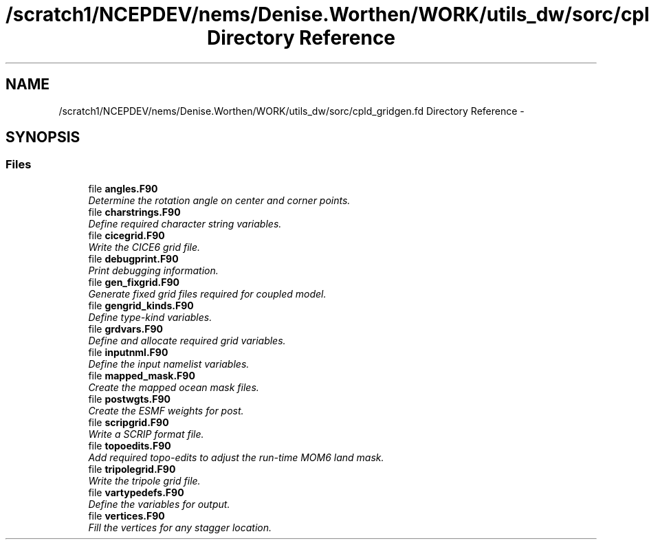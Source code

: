 .TH "/scratch1/NCEPDEV/nems/Denise.Worthen/WORK/utils_dw/sorc/cpld_gridgen.fd Directory Reference" 3 "Mon Mar 18 2024" "Version 1.13.0" "cpld_gridgen" \" -*- nroff -*-
.ad l
.nh
.SH NAME
/scratch1/NCEPDEV/nems/Denise.Worthen/WORK/utils_dw/sorc/cpld_gridgen.fd Directory Reference \- 
.SH SYNOPSIS
.br
.PP
.SS "Files"

.in +1c
.ti -1c
.RI "file \fBangles\&.F90\fP"
.br
.RI "\fIDetermine the rotation angle on center and corner points\&. \fP"
.ti -1c
.RI "file \fBcharstrings\&.F90\fP"
.br
.RI "\fIDefine required character string variables\&. \fP"
.ti -1c
.RI "file \fBcicegrid\&.F90\fP"
.br
.RI "\fIWrite the CICE6 grid file\&. \fP"
.ti -1c
.RI "file \fBdebugprint\&.F90\fP"
.br
.RI "\fIPrint debugging information\&. \fP"
.ti -1c
.RI "file \fBgen_fixgrid\&.F90\fP"
.br
.RI "\fIGenerate fixed grid files required for coupled model\&. \fP"
.ti -1c
.RI "file \fBgengrid_kinds\&.F90\fP"
.br
.RI "\fIDefine type-kind variables\&. \fP"
.ti -1c
.RI "file \fBgrdvars\&.F90\fP"
.br
.RI "\fIDefine and allocate required grid variables\&. \fP"
.ti -1c
.RI "file \fBinputnml\&.F90\fP"
.br
.RI "\fIDefine the input namelist variables\&. \fP"
.ti -1c
.RI "file \fBmapped_mask\&.F90\fP"
.br
.RI "\fICreate the mapped ocean mask files\&. \fP"
.ti -1c
.RI "file \fBpostwgts\&.F90\fP"
.br
.RI "\fICreate the ESMF weights for post\&. \fP"
.ti -1c
.RI "file \fBscripgrid\&.F90\fP"
.br
.RI "\fIWrite a SCRIP format file\&. \fP"
.ti -1c
.RI "file \fBtopoedits\&.F90\fP"
.br
.RI "\fIAdd required topo-edits to adjust the run-time MOM6 land mask\&. \fP"
.ti -1c
.RI "file \fBtripolegrid\&.F90\fP"
.br
.RI "\fIWrite the tripole grid file\&. \fP"
.ti -1c
.RI "file \fBvartypedefs\&.F90\fP"
.br
.RI "\fIDefine the variables for output\&. \fP"
.ti -1c
.RI "file \fBvertices\&.F90\fP"
.br
.RI "\fIFill the vertices for any stagger location\&. \fP"
.in -1c
